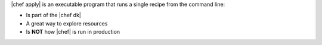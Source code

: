 .. The contents of this file are included in multiple topics.
.. This file describes a command or a sub-command for chef-apply.
.. This file should not be changed in a way that hinders its ability to appear in multiple documentation sets.

|chef apply| is an executable program that runs a single recipe from the command line:

* Is part of the |chef dk|
* A great way to explore resources
* Is **NOT** how |chef| is run in production
